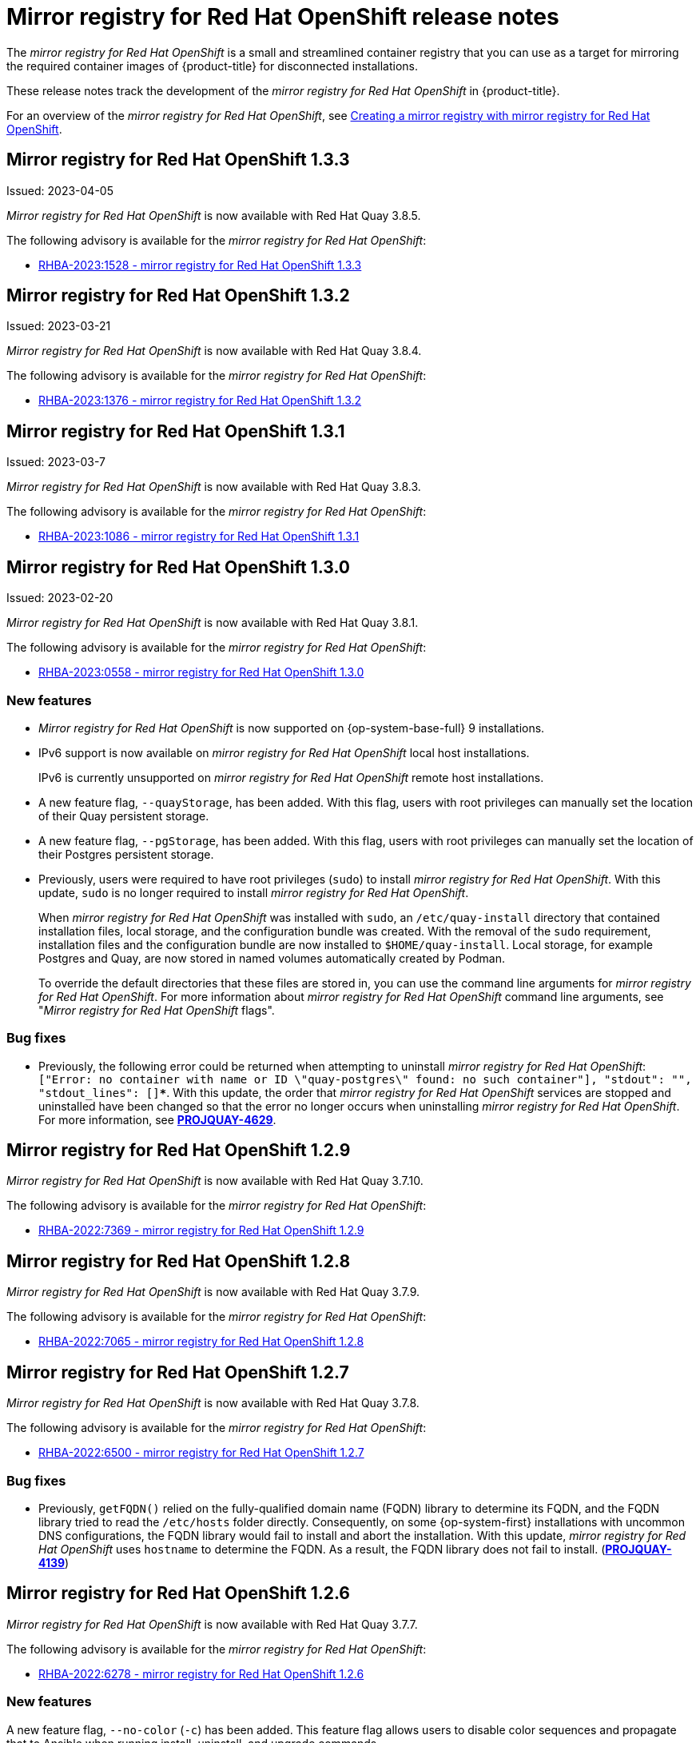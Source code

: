 // Module included in the following assemblies:
//
// * installing/disconnected_install/installing-mirroring-installation-images.adoc

[id="mirror-registry-release-notes_{context}"]
= Mirror registry for Red Hat OpenShift release notes

The _mirror registry for Red Hat OpenShift_ is a small and streamlined container registry that you can use as a target for mirroring the required container images of {product-title} for disconnected installations.

These release notes track the development of the _mirror registry for Red Hat OpenShift_ in {product-title}.

For an overview of the _mirror registry for Red Hat OpenShift_, see xref:../../installing/disconnected_install/installing-mirroring-creating-registry.html#mirror-registry-flags_installing-mirroring-creating-registry[Creating a mirror registry with mirror registry for Red Hat OpenShift].

[id="mirror-registry-for-openshift-1-3-3"]
== Mirror registry for Red Hat OpenShift 1.3.3

Issued: 2023-04-05

_Mirror registry for Red Hat OpenShift_ is now available with Red Hat Quay 3.8.5.

The following advisory is available for the _mirror registry for Red Hat OpenShift_:

* link:https://access.redhat.com/errata/RHBA-2023:1528[RHBA-2023:1528 - mirror registry for Red Hat OpenShift 1.3.3]

[id="mirror-registry-for-openshift-1-3-2"]
== Mirror registry for Red Hat OpenShift 1.3.2

Issued: 2023-03-21

_Mirror registry for Red Hat OpenShift_ is now available with Red Hat Quay 3.8.4.

The following advisory is available for the _mirror registry for Red Hat OpenShift_:

* link:https://access.redhat.com/errata/RHBA-2023:1376[RHBA-2023:1376 - mirror registry for Red Hat OpenShift 1.3.2]

[id="mirror-registry-for-openshift-1-3-1"]
== Mirror registry for Red Hat OpenShift 1.3.1

Issued: 2023-03-7

_Mirror registry for Red Hat OpenShift_ is now available with Red Hat Quay 3.8.3.

The following advisory is available for the _mirror registry for Red Hat OpenShift_:

* link:https://access.redhat.com/errata/RHBA-2023:1086[RHBA-2023:1086 - mirror registry for Red Hat OpenShift 1.3.1]

[id="mirror-registry-for-openshift-1-3-0"]
== Mirror registry for Red Hat OpenShift 1.3.0

Issued: 2023-02-20

_Mirror registry for Red Hat OpenShift_ is now available with Red Hat Quay 3.8.1.

The following advisory is available for the _mirror registry for Red Hat OpenShift_:

* link:https://access.redhat.com/errata/RHBA-2023:0558[RHBA-2023:0558 - mirror registry for Red Hat OpenShift 1.3.0]

=== New features

* _Mirror registry for Red Hat OpenShift_ is now supported on {op-system-base-full} 9 installations.

* IPv6 support is now available on _mirror registry for Red Hat OpenShift_ local host installations.
+
IPv6 is currently unsupported on _mirror registry for Red Hat OpenShift_ remote host installations.

* A new feature flag, `--quayStorage`, has been added. With this flag, users with root privileges can manually set the location of their Quay persistent storage.

* A new feature flag, `--pgStorage`, has been added. With this flag, users with root privileges can manually set the location of their Postgres persistent storage.

* Previously, users were required to have root privileges (`sudo`) to install _mirror registry for Red Hat OpenShift_. With this update, `sudo` is no longer required to install _mirror registry for Red Hat OpenShift_.
+
When _mirror registry for Red Hat OpenShift_ was installed with `sudo`, an `/etc/quay-install` directory that contained installation files, local storage, and the configuration bundle was created. With the removal of the `sudo` requirement, installation files and the configuration bundle are now installed to `$HOME/quay-install`. Local storage, for example Postgres and Quay, are now stored in named volumes automatically created by Podman.
+
To override the default directories that these files are stored in, you can use the command line arguments for _mirror registry for Red Hat OpenShift_. For more information about _mirror registry for Red Hat OpenShift_ command line arguments, see "_Mirror registry for Red Hat OpenShift_ flags".

=== Bug fixes

* Previously, the following error could be returned when attempting to uninstall _mirror registry for Red Hat OpenShift_: `["Error: no container with name or ID \"quay-postgres\" found: no such container"], "stdout": "", "stdout_lines": []***`. With this update, the order that _mirror registry for Red Hat OpenShift_ services are stopped and uninstalled have been changed so that the error no longer occurs when uninstalling _mirror registry for Red Hat OpenShift_. For more information, see link:https://issues.redhat.com/browse/PROJQUAY-4629[*PROJQUAY-4629*].


[id="mirror-registry-for-openshift-1-2-9"]
== Mirror registry for Red Hat OpenShift 1.2.9

_Mirror registry for Red Hat OpenShift_ is now available with Red Hat Quay 3.7.10.

The following advisory is available for the _mirror registry for Red Hat OpenShift_:

* link:https://access.redhat.com/errata/RHBA-2022:7369[RHBA-2022:7369 - mirror registry for Red Hat OpenShift 1.2.9]


[id="mirror-registry-for-openshift-1-2-8"]
== Mirror registry for Red Hat OpenShift 1.2.8

_Mirror registry for Red Hat OpenShift_ is now available with Red Hat Quay 3.7.9.

The following advisory is available for the _mirror registry for Red Hat OpenShift_:

* link:https://access.redhat.com/errata/RHBA-2022:7065[RHBA-2022:7065 - mirror registry for Red Hat OpenShift 1.2.8]


[id="mirror-registry-for-openshift-1-2-7"]
== Mirror registry for Red Hat OpenShift 1.2.7

_Mirror registry for Red Hat OpenShift_ is now available with Red Hat Quay 3.7.8.

The following advisory is available for the _mirror registry for Red Hat OpenShift_:

* link:https://access.redhat.com/errata/RHBA-2022:6500[RHBA-2022:6500 - mirror registry for Red Hat OpenShift 1.2.7]

=== Bug fixes

* Previously, `getFQDN()` relied on the fully-qualified domain name (FQDN) library to determine its FQDN, and the FQDN library tried to read the `/etc/hosts` folder directly. Consequently, on some {op-system-first} installations with uncommon DNS configurations, the FQDN library would fail to install and abort the installation. With this update, _mirror registry for Red Hat OpenShift_ uses `hostname` to determine the FQDN. As a result, the FQDN library does not fail to install. (link:https://issues.redhat.com/browse/PROJQUAY-4139[*PROJQUAY-4139*])

[id="mirror-registry-for-openshift-1-2-6"]
== Mirror registry for Red Hat OpenShift 1.2.6

_Mirror registry for Red Hat OpenShift_ is now available with Red Hat Quay 3.7.7.

The following advisory is available for the _mirror registry for Red Hat OpenShift_:

* link:https://access.redhat.com/errata/RHBA-2022:6278[RHBA-2022:6278 - mirror registry for Red Hat OpenShift 1.2.6]

=== New features

A new feature flag, `--no-color` (`-c`) has been added. This feature flag allows users to disable color sequences and propagate that to Ansible when running install, uninstall, and upgrade commands.

[id="mirror-registry-for-openshift-1-2-5"]
== Mirror registry for Red Hat OpenShift 1.2.5

_Mirror registry for Red Hat OpenShift_ is now available with Red Hat Quay 3.7.6.

The following advisory is available for the _mirror registry for Red Hat OpenShift_:

* link:https://access.redhat.com/errata/RHBA-2022:6071[RHBA-2022:6071 - mirror registry for Red Hat OpenShift 1.2.5]

[id="mirror-registry-for-openshift-1-2-4"]
== Mirror registry for Red Hat OpenShift 1.2.4

_Mirror registry for Red Hat OpenShift_ is now available with Red Hat Quay 3.7.5.

The following advisory is available for the _mirror registry for Red Hat OpenShift_:

* link:https://access.redhat.com/errata/RHBA-2022:5884[RHBA-2022:5884 - mirror registry for Red Hat OpenShift 1.2.4]

[id="mirror-registry-for-openshift-1-2-3"]
== Mirror registry for Red Hat OpenShift 1.2.3

_Mirror registry for Red Hat OpenShift_ is now available with Red Hat Quay 3.7.4.

The following advisory is available for the _mirror registry for Red Hat OpenShift_:

* link:https://access.redhat.com/errata/RHBA-2022:5649[RHBA-2022:5649 - mirror registry for Red Hat OpenShift 1.2.3]

[id="mirror-registry-for-openshift-1-2-2"]
== Mirror registry for Red Hat OpenShift 1.2.2

_Mirror registry for Red Hat OpenShift_ is now available with Red Hat Quay 3.7.3.

The following advisory is available for the _mirror registry for Red Hat OpenShift_:

* link:https://access.redhat.com/errata/RHBA-2022:5501[RHBA-2022:5501 - mirror registry for Red Hat OpenShift 1.2.2]


[id="mirror-registry-for-openshift-1-2-1"]
== Mirror registry for Red Hat OpenShift 1.2.1

_Mirror registry for Red Hat OpenShift_ is now available with Red Hat Quay 3.7.2.

The following advisory is available for the _mirror registry for Red Hat OpenShift_:

* link:https://access.redhat.com/errata/RHBA-2022:5200[RHBA-2022:4986 - mirror registry for Red Hat OpenShift 1.2.1]

[id="mirror-registry-for-openshift-1-2-0"]
== Mirror registry for Red Hat OpenShift 1.2.0

_Mirror registry for Red Hat OpenShift_ is now available with Red Hat Quay 3.7.1.

The following advisory is available for the _mirror registry for Red Hat OpenShift_:

* link:https://access.redhat.com/errata/RHBA-2022:4986[RHBA-2022:4986 - mirror registry for Red Hat OpenShift 1.2.0]


[id="mirror-registry-1-2-0-bug-fixes"]
=== Bug fixes

* Previously, all components and workers running inside of the Quay pod Operator had log levels set to `DEBUG`. As a result, large traffic logs were created that consumed unnecessary space. With this update, log levels are set to `WARN` by default, which reduces traffic information while emphasizing problem scenarios. (link:https://issues.redhat.com/browse/PROJQUAY-3504[*PROJQUAY-3504*])

[id="mirror-registry-for-openshift-1-1-0"]
== Mirror registry for Red Hat OpenShift 1.1.0

The following advisory is available for the _mirror registry for Red Hat OpenShift_:

* link:https://access.redhat.com/errata/RHBA-2022:0956[RHBA-2022:0956 - mirror registry for Red Hat OpenShift 1.1.0]

[id="mirror-registry-1-2-0-new-features"]
=== New features

* A new command, `mirror-registry upgrade` has been added. This command upgrades all container images without interfering with configurations or data.
+
[NOTE]
====
If `quayRoot` was previously set to something other than default, it must be passed into the upgrade command.
====

[id="mirror-registry-1-1-0-bug-fixes"]
=== Bug fixes

* Previously, the absence of `quayHostname` or `targetHostname` did not default to the local hostname. With this update, `quayHostname` and `targetHostname` now default to the local hostname if they are missing. (link:https://issues.redhat.com/browse/PROJQUAY-3079[*PROJQUAY-3079*])

* Previously, the command `./mirror-registry --version` returned an `unknown flag` error. Now, running `./mirror-registry --version` returns the current version of the _mirror registry for Red Hat OpenShift_. (link:https://issues.redhat.com/browse/PROJQUAY-3086[*PROJQUAY-3086*])

* Previously, users could not set a password during installation, for example, when running `./mirror-registry install --initUser <user_name> --initPassword <password> --verbose`. With this update, users can set a password during installation. (link:https://issues.redhat.com/browse/PROJQUAY-3149[*PROJQUAY-3149*])

* Previously, the _mirror registry for Red Hat OpenShift_ did not recreate pods if they were destroyed. Now, pods are recreated if they are destroyed. (link:https://issues.redhat.com/browse/PROJQUAY-3261[*PROJQUAY-3261*])
